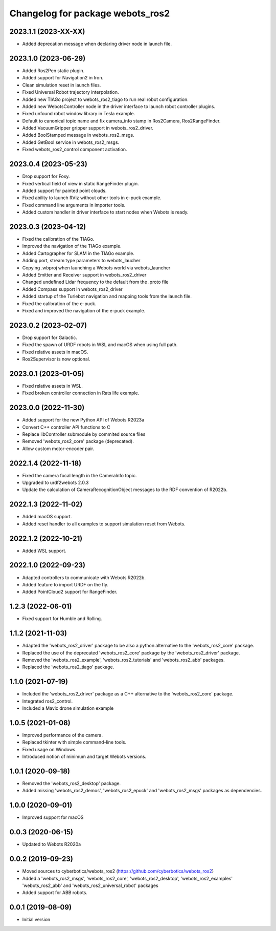 ^^^^^^^^^^^^^^^^^^^^^^^^^^^^^^^^^
Changelog for package webots_ros2
^^^^^^^^^^^^^^^^^^^^^^^^^^^^^^^^^

2023.1.1 (2023-XX-XX)
------------------
* Added deprecation message when declaring driver node in launch file.

2023.1.0 (2023-06-29)
------------------
* Added Ros2Pen static plugin.
* Added support for Navigation2 in Iron.
* Clean simulation reset in launch files.
* Fixed Universal Robot trajectory interpolation.
* Added new TIAGo project to webots_ros2_tiago to run real robot configuration.
* Added new WebotsController node in the driver interface to launch robot controller plugins.
* Fixed unfound robot window library in Tesla example.
* Default to canonical topic name and fix camera_info stamp in Ros2Camera, Ros2RangeFinder.
* Added VacuumGripper gripper support in webots_ros2_driver.
* Added BoolStamped message in webots_ros2_msgs.
* Added GetBool service in webots_ros2_msgs.
* Fixed webots_ros2_control component activation.

2023.0.4 (2023-05-23)
------------------
* Drop support for Foxy.
* Fixed vertical field of view in static RangeFinder plugin.
* Added support for painted point clouds.
* Fixed ability to launch RViz without other tools in e-puck example.
* Fixed command line arguments in importer tools.
* Added custom handler in driver interface to start nodes when Webots is ready.

2023.0.3 (2023-04-12)
------------------
* Fixed the calibration of the TIAGo.
* Improved the navigation of the TIAGo example.
* Added Cartographer for SLAM in the TIAGo example.
* Adding port, stream type parameters to webots_laucher
* Copying .wbproj when launching a Webots world via webots_launcher
* Added Emitter and Receiver support in webots_ros2_driver
* Changed undefined Lidar frequency to the default from the .proto file
* Added Compass support in webots_ros2_driver
* Added startup of the Turlebot navigation and mapping tools from the launch file.
* Fixed the calibration of the e-puck.
* Fixed and improved the navigation of the e-puck example.

2023.0.2 (2023-02-07)
------------------
* Drop support for Galactic.
* Fixed the spawn of URDF robots in WSL and macOS when using full path.
* Fixed relative assets in macOS.
* Ros2Supervisor is now optional.

2023.0.1 (2023-01-05)
------------------
* Fixed relative assets in WSL.
* Fixed broken controller connection in Rats life example.

2023.0.0 (2022-11-30)
------------------
* Added support for the new Python API of Webots R2023a
* Convert C++ controller API functions to C
* Replace libController submodule by commited source files
* Removed 'webots_ros2_core' package (deprecated).
* Allow custom motor-encoder pair.

2022.1.4 (2022-11-18)
------------------
* Fixed the camera focal length in the CameraInfo topic.
* Upgraded to urdf2webots 2.0.3
* Update the calculation of CameraRecognitionObject messages to the RDF convention of R2022b.

2022.1.3 (2022-11-02)
------------------
* Added macOS support.
* Added reset handler to all examples to support simulation reset from Webots.

2022.1.2 (2022-10-21)
------------------
* Added WSL support.

2022.1.0 (2022-09-23)
------------------
* Adapted controllers to communicate with Webots R2022b.
* Added feature to import URDF on the fly.
* Added PointCloud2 support for RangeFinder.

1.2.3 (2022-06-01)
------------------
* Fixed support for Humble and Rolling.

1.1.2 (2021-11-03)
------------------
* Adapted the 'webots_ros2_driver' package to be also a python alternative to the 'webots_ros2_core' package.
* Replaced the use of the deprecated 'webots_ros2_core' package by the 'webots_ros2_driver' package.
* Removed the 'webots_ros2_example', 'webots_ros2_tutorials' and 'webots_ros2_abb' packages.
* Replaced the 'webots_ros2_tiago' package.

1.1.0 (2021-07-19)
------------------
* Included the 'webots_ros2_driver' package as a C++ alternative to the 'webots_ros2_core' package.
* Integrated ros2_control.
* Included a Mavic drone simulation example

1.0.5 (2021-01-08)
------------------
* Improved performance of the camera.
* Replaced tkinter with simple command-line tools.
* Fixed usage on Windows.
* Introduced notion of minimum and target Webots versions.

1.0.1 (2020-09-18)
------------------
* Removed the 'webots_ros2_desktop' package.
* Added missing 'webots_ros2_demos', 'webots_ros2_epuck' and 'webots_ros2_msgs' packages as dependencies.

1.0.0 (2020-09-01)
------------------
* Improved support for macOS

0.0.3 (2020-06-15)
------------------
* Updated to Webots R2020a

0.0.2 (2019-09-23)
------------------
* Moved sources to cyberbotics/webots_ros2 (https://github.com/cyberbotics/webots_ros2)
* Added a 'webots_ros2_msgs', 'webots_ros2_core', 'webots_ros2_desktop', 'webots_ros2_examples' 'webots_ros2_abb' and 'webots_ros2_universal_robot' packages
* Added support for ABB robots.

0.0.1 (2019-08-09)
------------------
* Initial version
